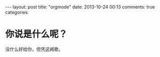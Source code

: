 #+BEGIN_HTML
---
layout: post
title: "orgmode"
date: 2013-10-24 00:13
comments: true
categories: 
#+END_HTML

* 你说是什么呢？

没什么好给你，但凭这阙歌。

